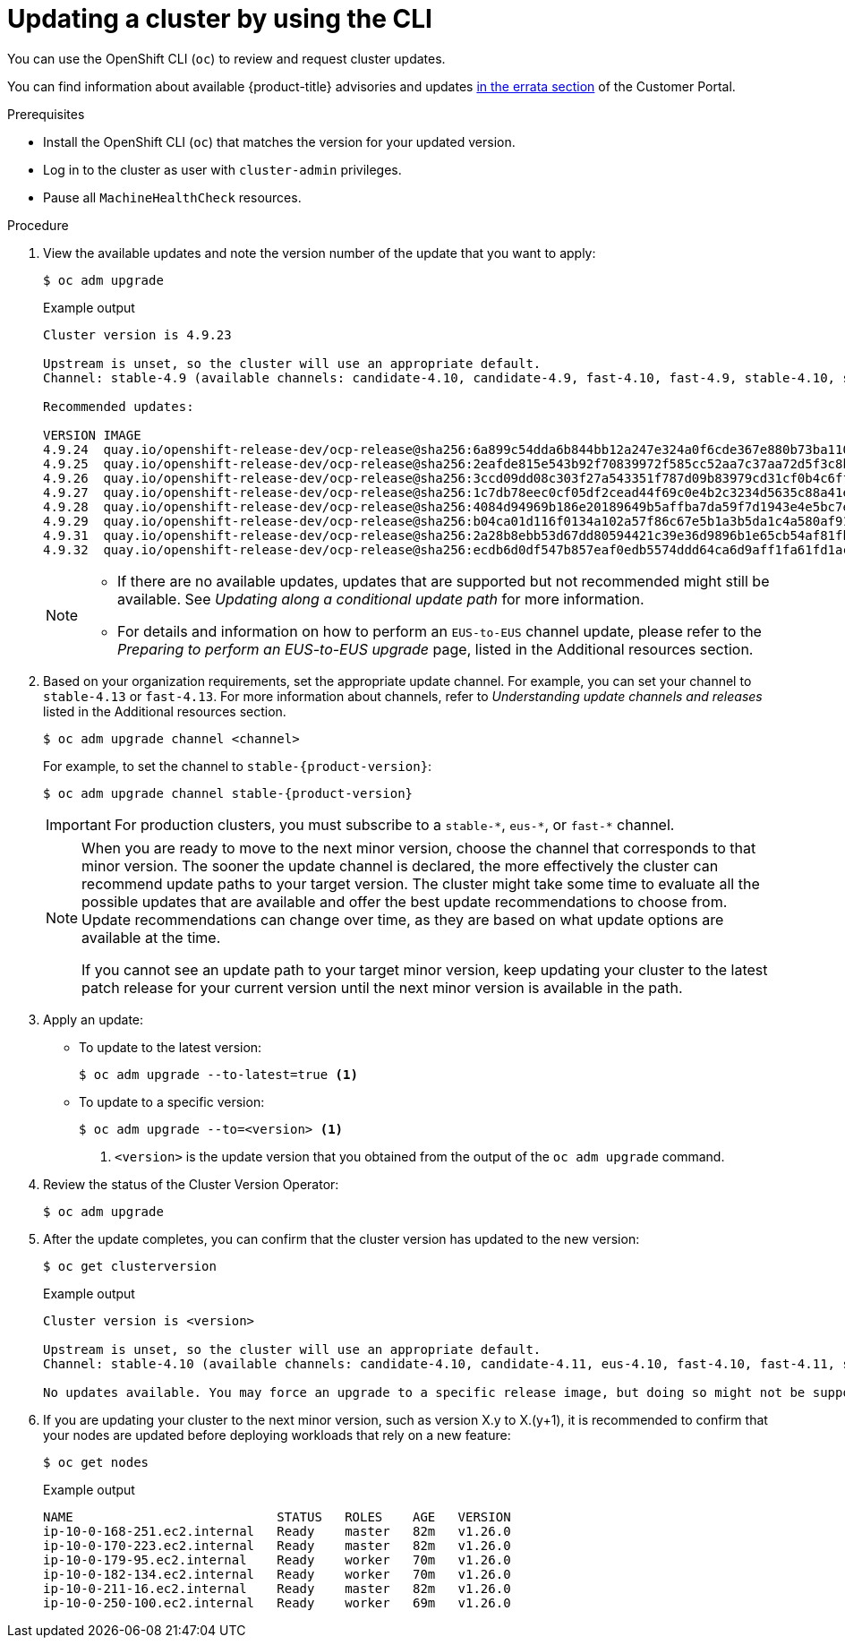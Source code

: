 // Module included in the following assemblies:
//
// * updating/updating-cluster-cli.adoc
// * updating/updating-cluster-rhel-compute.adoc

:_mod-docs-content-type: PROCEDURE
[id="update-upgrading-cli_{context}"]
= Updating a cluster by using the CLI

You can use the OpenShift CLI (`oc`) to review and request cluster updates.

You can find information about available {product-title} advisories and updates
link:https://access.redhat.com/downloads/content/290[in the errata section]
of the Customer Portal.

.Prerequisites

* Install the OpenShift CLI (`oc`) that matches the version for your updated version.
* Log in to the cluster as user with `cluster-admin` privileges.

* Pause all `MachineHealthCheck` resources.

.Procedure

. View the available updates and note the version number of the update that
you want to apply:
+
[source,terminal]
----
$ oc adm upgrade
----
+
ifndef::openshift-origin[]
.Example output
[source,terminal]
----
Cluster version is 4.9.23

Upstream is unset, so the cluster will use an appropriate default.
Channel: stable-4.9 (available channels: candidate-4.10, candidate-4.9, fast-4.10, fast-4.9, stable-4.10, stable-4.9, eus-4.10)

Recommended updates:

VERSION IMAGE
4.9.24  quay.io/openshift-release-dev/ocp-release@sha256:6a899c54dda6b844bb12a247e324a0f6cde367e880b73ba110c056df6d018032
4.9.25  quay.io/openshift-release-dev/ocp-release@sha256:2eafde815e543b92f70839972f585cc52aa7c37aa72d5f3c8bc886b0fd45707a
4.9.26  quay.io/openshift-release-dev/ocp-release@sha256:3ccd09dd08c303f27a543351f787d09b83979cd31cf0b4c6ff56cd68814ef6c8
4.9.27  quay.io/openshift-release-dev/ocp-release@sha256:1c7db78eec0cf05df2cead44f69c0e4b2c3234d5635c88a41e1b922c3bedae16
4.9.28  quay.io/openshift-release-dev/ocp-release@sha256:4084d94969b186e20189649b5affba7da59f7d1943e4e5bc7ef78b981eafb7a8
4.9.29  quay.io/openshift-release-dev/ocp-release@sha256:b04ca01d116f0134a102a57f86c67e5b1a3b5da1c4a580af91d521b8fa0aa6ec
4.9.31  quay.io/openshift-release-dev/ocp-release@sha256:2a28b8ebb53d67dd80594421c39e36d9896b1e65cb54af81fbb86ea9ac3bf2d7
4.9.32  quay.io/openshift-release-dev/ocp-release@sha256:ecdb6d0df547b857eaf0edb5574ddd64ca6d9aff1fa61fd1ac6fb641203bedfa
----
endif::openshift-origin[]
ifdef::openshift-origin[]
.Example output
[source,terminal]
----
Cluster version is 4.9.0-0.okd-10-28-065448

Upstream: https://amd64.origin.releases.ci.openshift.org/graph
Channel: stable-4

Recommended updates:

  VERSION                        IMAGE
  4.9.0-0.okd-01-06-084517 registry.ci.openshift.org/origin/release@sha256:c4a6b6850701202f629c0e451de784b02f0de079650a1b9ccbf610448ebc9227
  4.9.0-0.okd-11-14-101924 registry.ci.openshift.org/origin/release@sha256:72d40c51e7c4d1b9c31e9b0d276d045f1b2b93def5ecee49186df856d40bcb5c
  4.9.0-0.okd-11-12-042703 registry.ci.openshift.org/origin/release@sha256:2242d1df4e4cbcc0cd27191ab9ad5f55ac4f0c60c3cda2a186181a2435e3bd00
  4.9.0-0.okd-10-28-073550 registry.ci.openshift.org/origin/release@sha256:7a6200e347a1b857e47f2ab0735eb1303af7d796a847d79ef9706f217cd12f5c
----
endif::openshift-origin[]
+
[NOTE]
====
* If there are no available updates, updates that are supported but not recommended might still be available.
See _Updating along a conditional update path_ for more information.
ifndef::openshift-origin[]
* For details and information on how to perform an `EUS-to-EUS` channel update, please refer to the _Preparing to perform an EUS-to-EUS upgrade_ page, listed in the Additional resources section.
endif::openshift-origin[]
====

ifndef::openshift-origin[]
. Based on your organization requirements, set the appropriate update channel. For example, you can set your channel to `stable-4.13` or `fast-4.13`. For more information about channels, refer to _Understanding update channels and releases_ listed in the Additional resources section.
// In OKD, no need to set the channel.
//this example will need to be updated per eus release to reflect options available
+
[source,terminal]
----
$ oc adm upgrade channel <channel>
----
+
For example, to set the channel to `stable-{product-version}`:
+
[source,terminal,subs="attributes+"]
----
$ oc adm upgrade channel stable-{product-version}
----
+
[IMPORTANT]
====
For production clusters, you must subscribe to a `stable-\*`, `eus-*`, or `fast-*` channel.
====
+
[NOTE]
====
When you are ready to move to the next minor version, choose the channel that corresponds to that minor version.
The sooner the update channel is declared, the more effectively the cluster can recommend update paths to your target version.
The cluster might take some time to evaluate all the possible updates that are available and offer the best update recommendations to choose from.
Update recommendations can change over time, as they are based on what update options are available at the time.

If you cannot see an update path to your target minor version, keep updating your cluster to the latest patch release for your current version until the next minor version is available in the path.
====
endif::openshift-origin[]

. Apply an update:
** To update to the latest version:
+
[source,terminal]
----
$ oc adm upgrade --to-latest=true <1>
----

** To update to a specific version:
+
[source,terminal]
----
$ oc adm upgrade --to=<version> <1>
----
<1> `<version>` is the update version that you obtained from the output of the
`oc adm upgrade` command.

. Review the status of the Cluster Version Operator:
+
[source,terminal]
----
$ oc adm upgrade
----

. After the update completes, you can confirm that the cluster version has
updated to the new version:
+
[source,terminal]
----
$ oc get clusterversion
----
+
.Example output
[source,terminal]
----

Cluster version is <version>

Upstream is unset, so the cluster will use an appropriate default.
Channel: stable-4.10 (available channels: candidate-4.10, candidate-4.11, eus-4.10, fast-4.10, fast-4.11, stable-4.10)

No updates available. You may force an upgrade to a specific release image, but doing so might not be supported and might result in downtime or data loss.
----
+
. If you are updating your cluster to the next minor version, such as version X.y to X.(y+1), it is recommended to confirm that your nodes are updated before deploying workloads that rely on a new feature:
+
[source,terminal]
----
$ oc get nodes
----
+
.Example output
[source,terminal]
----
NAME                           STATUS   ROLES    AGE   VERSION
ip-10-0-168-251.ec2.internal   Ready    master   82m   v1.26.0
ip-10-0-170-223.ec2.internal   Ready    master   82m   v1.26.0
ip-10-0-179-95.ec2.internal    Ready    worker   70m   v1.26.0
ip-10-0-182-134.ec2.internal   Ready    worker   70m   v1.26.0
ip-10-0-211-16.ec2.internal    Ready    master   82m   v1.26.0
ip-10-0-250-100.ec2.internal   Ready    worker   69m   v1.26.0
----
